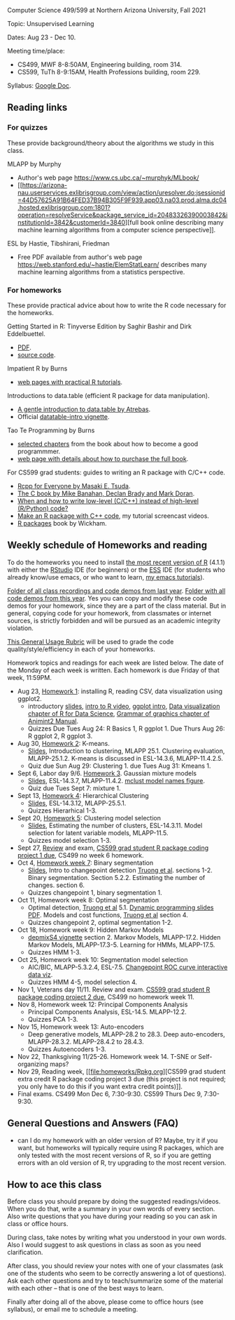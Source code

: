 Computer Science 499/599 at Northern Arizona University, Fall 2021

Topic: Unsupervised Learning

Dates: Aug 23 - Dec 10.

Meeting time/place: 
- CS499, MWF 8-8:50AM, Engineering building, room 314.
- CS599, TuTh 8-9:15AM, Health Professions building, room 229.

Syllabus: [[https://docs.google.com/document/d/1yhLOga-9vuuNin_LK3z7TO3h-i5QxFoWqYte5A9KyZI/edit?usp=sharing][Google Doc]].
 
** Reading links

*** For quizzes 

These provide background/theory about the algorithms we study in this class.
   
MLAPP by Murphy
- Author's web page https://www.cs.ubc.ca/~murphyk/MLbook/
- [[https://arizona-nau.userservices.exlibrisgroup.com/view/action/uresolver.do;jsessionid=44D57625A91B64FED37B94B305F9F939.app03.na03.prod.alma.dc04.hosted.exlibrisgroup.com:1801?operation=resolveService&package_service_id=20483326390003842&institutionId=3842&customerId=3840][full
  book online describing many machine learning algorithms from a
  computer science perspective]].

ESL by Hastie, Tibshirani, Friedman
- Free PDF available from author's web page
  https://web.stanford.edu/~hastie/ElemStatLearn/ describes many
  machine learning algorithms from a statistics perspective.

*** For homeworks

These provide practical advice about how to write the R code necessary
for the homeworks.

Getting Started in R: Tinyverse Edition by Saghir Bashir and Dirk
Eddelbuettel.
- [[https://eddelbuettel.github.io/gsir-te/Getting-Started-in-R.pdf][PDF]].
- [[https://github.com/eddelbuettel/gsir-te][source code]].

Impatient R by Burns
- [[https://www.burns-stat.com/documents/tutorials/impatient-r/][web pages with practical R tutorials]].

Introductions to data.table (efficient R package for data manipulation).
- [[https://atrebas.github.io/post/2020-06-17-datatable-introduction/][A gentle introduction to data.table by Atrebas]].
- Official [[https://cloud.r-project.org/web/packages/data.table/vignettes/datatable-intro.html][datatable-intro vignette]].

Tao Te Programming by Burns
- [[https://github.com/tdhock/cs499-599-fall-2020/blob/master/Burns.org][selected chapters]] from the book about how to become a good programmmer.
- [[https://www.burns-stat.com/documents/books/tao-te-programming/][web page with details about how to purchase the full book]].

For CS599 grad students: guides to writing an R package with C/C++
code.
- [[https://teuder.github.io/rcpp4everyone_en/][Rcpp for Everyone by Masaki E. Tsuda]].
- [[https://webhome.phy.duke.edu/~rgb/General/c_book/c_book/][The C book by Mike Banahan, Declan Brady and Mark Doran]].
- [[https://github.com/tdhock/when-c][When and how to write low-level (C/C++) instead of high-level (R/Python) code?]]
- [[https://www.youtube.com/playlist?list=PLwc48KSH3D1OkObQ22NHbFwEzof2CguJJ][Make an R package with C++ code]], my tutorial screencast videos.
- [[https://r-pkgs.org/][R packages]] book by Wickham.

** Weekly schedule of Homeworks and reading

To do the homeworks you need to install [[https://cloud.r-project.org/][the most recent version of R]]
(4.1.1) with either the [[https://rstudio.com/products/rstudio/download/][RStudio]] IDE (for beginners) or the [[http://ess.r-project.org/][ESS]] IDE
(for students who already know/use emacs, or who want to learn, [[https://www.youtube.com/playlist?list=PLwc48KSH3D1Onsed66FPLywMSIQmAhUYJ][my
emacs tutorials]]).

[[https://drive.google.com/drive/folders/1PeTZJ29HRTM6BrsHTSHAdDfwZit8yA-P?usp=sharing][Folder of all class recordings and code demos from last year]]. [[file:demos/][Folder
with all code demos from this year]]. Yes you can copy and modify these
code demos for your homework, since they are a part of the class
material. But in general, copying code for your homework, from
classmates or internet sources, is strictly forbidden and will be
pursued as an academic integrity violation.

[[https://docs.google.com/document/d/1W6-HdQLgHayOFXaQtscO5J5yf05G7E6KeXyiBJFcT7A/edit?usp=sharing][This General Usage Rubric]] will be used to grade the code
quality/style/efficiency in each of your homeworks.

Homework topics and readings for each week are listed below. The date
of the Monday of each week is written. Each homework is due Friday of
that week, 11:59PM.

- Aug 23, [[file:homeworks/1.org][Homework 1]]: installing R, reading CSV, data visualization using ggplot2.
  - introductory [[file:2021-08-23-applications/slides.pdf][slides]], [[https://www.youtube.com/watch?v=SRdzg-gzKXs&list=PLwc48KSH3D1M78ilQi35KPe2GHa7B_Rme&index=2&t=0s][intro to R video]], [[https://uc-r.github.io/ggplot_intro][ggplot intro]],
    [[https://r4ds.had.co.nz/data-visualisation.html][Data visualization chapter of R for Data Science]], [[https://rcdata.nau.edu/genomic-ml/animint2-manual/Ch02-ggplot2.html][Grammar of graphics chapter of Animint2 Manual]].
  - Quizzes Due Tues Aug 24: R Basics 1, R ggplot 1. Due Thurs Aug 26:
    R ggplot 2, R ggplot 3.
- Aug 30, [[file:homeworks/2-kmeans.org][Homework 2]]: K-means.
  - [[file:slides/02-clustering.pdf][Slides]], Introduction to clustering, MLAPP 25.1. Clustering evaluation,
    MLAPP-25.1.2. K-means is discussed in ESL-14.3.6, MLAPP-11.4.2.5.
  - Quiz due Sun Aug 29: Clustering 1. due Tues Aug 31: Kmeans 1.
- Sept 6, Labor day 9/6. [[file:homeworks/03-gaussian-mixture-models.org][Homework 3]]. Gaussian mixture models
  - [[file:slides/03-gaussian-mixtures.pdf][Slides]], ESL-14.3.7, MLAPP-11.4.2. [[file:mclust-models.jpg][mclust model names figure]].
  - Quiz due Tues Sept 7: mixture 1.
- Sept 13, [[file:homeworks/04-hierarchical-clustering.org][Homework 4]]: Hierarchical Clustering
  - [[file:slides/04-hierarhical-clustering.pdf][Slides]], ESL-14.3.12, MLAPP-25.5.1.
  - Quizzes Hierarhical 1-3.
- Sept 20, [[file:homeworks/05-clustering-model-selection.org][Homework 5]]: Clustering model selection
  - [[file:slides/05-clustering-model-selection.pdf][Slides]], Estimating the number of clusters, ESL-14.3.11. Model
    selection for latent variable models, MLAPP-11.5.
  - Quizzes model selection 1-3.
- Sept 27, [[file:exams/01-practice.org][Review]] and exam, [[file:homeworks/Rpkg.org][CS599 grad student R package coding
  project 1 due]], CS499 no week 6 homework.
- Oct 4, [[file:homeworks/07-binary-segmentation.org][Homework week 7]]: Binary segmentation
  - [[file:slides/07-binary-segmentation.pdf][Slides]], Intro to changepoint detection [[https://arxiv.org/pdf/1801.00718.pdf][Truong et al]]. sections 1-2. Binary
    segmentation. Section 5.2.2. Estimating the number of
    changes. section 6.
  - Quizzes changepoint 1, binary segmentation 1.
- Oct 11, Homework week 8: Optimal segmentation
  - Optimal detection, [[https://arxiv.org/pdf/1801.00718.pdf][Truong et al]] 5.1. [[file:2020-10-12-dynamic-programming-slides.pdf][Dynamic programming slides
    PDF]]. Models and cost functions, [[https://arxiv.org/pdf/1801.00718.pdf][Truong et al]] section 4.
  - Quizzes changepoint 2, optimal segmentation 1-2.
- Oct 18, Homework week 9: Hidden Markov Models
  - [[file:depmixS4.pdf][depmixS4 vignette]] section 2. Markov Models, MLAPP-17.2. Hidden
    Markov Models, MLAPP-17.3-5. Learning for HMMs, MLAPP-17.5.
  - Quizzes HMM 1-3.
- Oct 25, Homework week 10: Segmentation model selection
  - AIC/BIC, MLAPP-5.3.2.4, ESL-7.5. [[http://members.cbio.mines-paristech.fr/~thocking/figure-max-auc/][Changepoint ROC curve interactive
    data viz]].
  - Quizzes HMM 4-5, model selection 4.
- Nov 1, Veterans day 11/11. Review and exam. [[file:homeworks/Rpkg.org][CS599 grad student R
  package coding project 2 due]], CS499 no homework week 11.
- Nov 8, Homework week 12: Principal Components Analysis
  - Principal Components Analysis, ESL-14.5. MLAPP-12.2.
  - Quizzes PCA 1-3.
- Nov 15, Homework week 13: Auto-encoders
  - Deep generative models, MLAPP-28.2 to 28.3. Deep auto-encoders,
    MLAPP-28.3.2. MLAPP-28.4.2 to 28.4.3.
  - Quizzes Autoencoders 1-3.
- Nov 22, Thanksgiving 11/25-26. Homework week 14. T-SNE or Self-organizing maps?
- Nov 29, Reading week, [[file:homeworks/Rpkg.org][CS599 grad student extra credit R package
  coding project 3 due (this project is not required; you only have to
  do this if you want extra credit points)]].
- Final exams. CS499 Mon Dec 6, 7:30-9:30. CS599 Thurs Dec 9, 7:30-9:30.

** General Questions and Answers (FAQ)

- can I do my homework with an older version of R? Maybe, try it if
  you want, but homeworks will typically require using R packages,
  which are only tested with the most recent versions of R, so if you
  are getting errors with an old version of R, try upgrading to the
  most recent version.

** How to ace this class

Before class you should prepare by doing the suggested
readings/videos. When you do that, write a summary in your own words
of every section. Also write questions that you have during your
reading so you can ask in class or office hours.

During class, take notes by writing what you understood in your own
words. Also I would suggest to ask questions in class as soon as you
need clarification.

After class, you should review your notes with one of your classmates
(ask one of the students who seem to be correctly answering a lot of
questions). Ask each other questions and try to teach/summarize some
of the material with each other -- that is one of the best ways to
learn.

Finally after doing all of the above, please come to office hours (see
syllabus), or email me to schedule a meeting.

